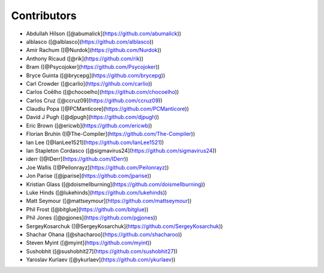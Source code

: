 Contributors
------------

* Abdullah Hilson ([@abumalick](https://github.com/abumalick))
* alblasco ([@alblasco](https://github.com/alblasco))
* Amir Rachum ([@Nurdok](https://github.com/Nurdok))
* Anthony Ricaud ([@rik](https://github.com/rik))
* Bram ([@Psycojoker](https://github.com/Psycojoker))
* Bryce Guinta ([@brycepg](https://github.com/brycepg))
* Carl Crowder ([@carlio](https://github.com/carlio))
* Carlos Coêlho ([@chocoelho](https://github.com/chocoelho))
* Carlos Cruz ([@ccruz09](https://github.com/ccruz09))
* Claudiu Popa ([@PCManticore](https://github.com/PCManticore))
* David J Pugh ([@djpugh](https://github.com/djpugh))
* Eric Brown ([@ericwb](https://github.com/ericwb))
* Florian Bruhin ([@The-Compiler](https://github.com/The-Compiler))
* Ian Lee ([@IanLee1521](https://github.com/IanLee1521))
* Ian Stapleton Cordasco ([@sigmavirus24](https://github.com/sigmavirus24))
* iderr ([@IDerr](https://github.com/IDerr))
* Joe Wallis ([@Peilonrayz](https://github.com/Peilonrayz))
* Jon Parise ([@jparise](https://github.com/jparise))
* Kristian Glass ([@doismellburning](https://github.com/doismellburning))
* Luke Hinds ([@lukehinds](https://github.com/lukehinds))
* Matt Seymour ([@mattseymour](https://github.com/mattseymour))
* Phil Frost ([@bitglue](https://github.com/bitglue))
* Phil Jones ([@pgjones](https://github.com/pgjones))
* SergeyKosarchuk ([@SergeyKosarchuk](https://github.com/SergeyKosarchuk))
* Shachar Ohana ([@shacharoo](https://github.com/shacharoo))
* Steven Myint ([@myint](https://github.com/myint))
* Sushobhit ([@sushobhit27](https://github.com/sushobhit27))
* Yaroslav Kurlaev ([@ykurlaev](https://github.com/ykurlaev))

